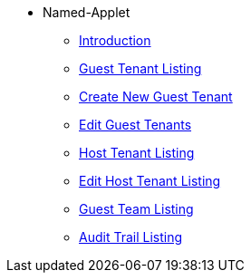 * Named-Applet 
** xref:introduction.adoc[Introduction]
** xref:guest-tenant-listing.adoc[Guest Tenant Listing]
** xref:create-new-guest-tenant.adoc[Create New Guest Tenant]
** xref:edit-guest-tenants.adoc[Edit Guest Tenants]
** xref:host-tenant-listing.adoc[Host Tenant Listing]
** xref:edit-host-tenant-listing.adoc[Edit Host Tenant Listing]
** xref:guest-team-listing.adoc[Guest Team Listing]
** xref:audit-trail-listing.adoc[Audit Trail Listing]

